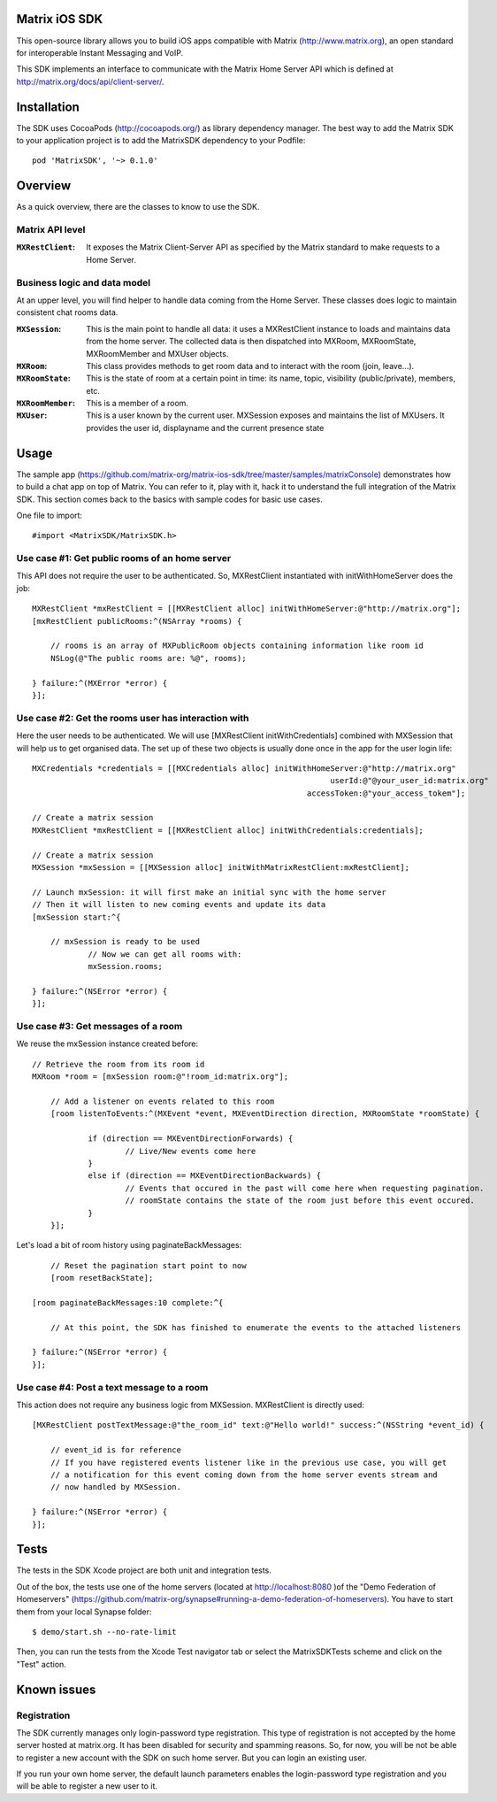Matrix iOS SDK
==============

This open-source library allows you to build iOS apps compatible with Matrix (http://www.matrix.org), an open standard for interoperable Instant Messaging and VoIP.

This SDK implements an interface to communicate with the Matrix Home Server API which is defined at http://matrix.org/docs/api/client-server/.


Installation
============

The SDK uses CocoaPods (http://cocoapods.org/) as library dependency manager.
The best way to add the Matrix SDK to your application project is to add the MatrixSDK dependency to your Podfile::
    
      pod 'MatrixSDK', '~> 0.1.0'


Overview
========

As a quick overview, there are the classes to know to use the SDK.

Matrix API level
----------------
:``MXRestClient``:
    It exposes the Matrix Client-Server API as specified by the Matrix standard to make requests to a Home Server. 


Business logic and data model
-----------------------------
At an upper level, you will find helper to handle data coming from the Home Server.
These classes does logic to maintain consistent chat rooms data.

:``MXSession``:
    This is the main point to handle all data: it uses a MXRestClient instance to loads and maintains data from the home server. The collected data is then dispatched into MXRoom, MXRoomState, MXRoomMember and MXUser objects.

:``MXRoom``:
     This class provides methods to get room data and to interact with the room (join, leave...).

:``MXRoomState``:
	 This is the state of room at a certain point in time: its name, topic, visibility (public/private), members, etc.
	 
:``MXRoomMember``:
	 This is a member of a room.
	 
:``MXUser``:
	 This is a user known by the current user. MXSession exposes and maintains the list of MXUsers. It provides the user id, displayname and the current presence state

Usage
=====

The sample app (https://github.com/matrix-org/matrix-ios-sdk/tree/master/samples/matrixConsole) demonstrates how to build a chat app on top of Matrix. You can refer to it, play with it, hack it to understand the full integration of the Matrix SDK.
This section comes back to the basics with sample codes for basic use cases.

One file to import::

      #import <MatrixSDK/MatrixSDK.h>
  
Use case #1: Get public rooms of an home server
-----------------------------------------------
This API does not require the user to be authenticated. So, MXRestClient instantiated with initWithHomeServer does the job::

    MXRestClient *mxRestClient = [[MXRestClient alloc] initWithHomeServer:@"http://matrix.org"];
    [mxRestClient publicRooms:^(NSArray *rooms) {
        
        // rooms is an array of MXPublicRoom objects containing information like room id
        NSLog(@"The public rooms are: %@", rooms);
        
    } failure:^(MXError *error) {
    }];


Use case #2: Get the rooms user has interaction with
----------------------------------------------------
Here the user needs to be authenticated. We will use [MXRestClient initWithCredentials] combined with MXSession that will help us to get organised data.
The set up of these two objects is usually done once in the app for the user login life::


    MXCredentials *credentials = [[MXCredentials alloc] initWithHomeServer:@"http://matrix.org"
                                                                    userId:@"@your_user_id:matrix.org"
                                                               accessToken:@"your_access_tokem"];

    // Create a matrix session
    MXRestClient *mxRestClient = [[MXRestClient alloc] initWithCredentials:credentials];
    
    // Create a matrix session
    MXSession *mxSession = [[MXSession alloc] initWithMatrixRestClient:mxRestClient];
    
    // Launch mxSession: it will first make an initial sync with the home server
    // Then it will listen to new coming events and update its data
    [mxSession start:^{
        
        // mxSession is ready to be used
		// Now we can get all rooms with:
		mxSession.rooms;
        
    } failure:^(NSError *error) {
    }];

	
	
Use case #3: Get messages of a room
-----------------------------------
We reuse the mxSession instance created before::

    // Retrieve the room from its room id
    MXRoom *room = [mxSession room:@"!room_id:matrix.org"];
	
	// Add a listener on events related to this room
	[room listenToEvents:^(MXEvent *event, MXEventDirection direction, MXRoomState *roomState) {
	
		if (direction == MXEventDirectionForwards) {
			// Live/New events come here
		}
		else if (direction == MXEventDirectionBackwards) {
			// Events that occured in the past will come here when requesting pagination.
			// roomState contains the state of the room just before this event occured.
		}
	}];

	
Let's load a bit of room history using paginateBackMessages::

	// Reset the pagination start point to now
	[room resetBackState];

    [room paginateBackMessages:10 complete:^{
        
        // At this point, the SDK has finished to enumerate the events to the attached listeners
        
    } failure:^(NSError *error) {
    }];
	


Use case #4: Post a text message to a room
------------------------------------------
This action does not require any business logic from MXSession. MXRestClient is directly used::

    [MXRestClient postTextMessage:@"the_room_id" text:@"Hello world!" success:^(NSString *event_id) {
        
        // event_id is for reference
        // If you have registered events listener like in the previous use case, you will get
        // a notification for this event coming down from the home server events stream and
        // now handled by MXSession.
        
    } failure:^(NSError *error) {
    }];
	
	
Tests
=====
The tests in the SDK Xcode project are both unit and integration tests.

Out of the box, the tests use one of the home servers (located at http://localhost:8080 )of the "Demo Federation of Homeservers" (https://github.com/matrix-org/synapse#running-a-demo-federation-of-homeservers). You have to start them from your local Synapse folder::

      $ demo/start.sh --no-rate-limit

Then, you can run the tests from the Xcode Test navigator tab or select the MatrixSDKTests scheme and click on the "Test" action.


Known issues
============

Registration
------------
The SDK currently manages only login-password type registration.
This type of registration is not accepted by the home server hosted at matrix.org. It has been disabled for security and spamming reasons.
So, for now, you will be not be able to register a new account with the SDK on such home server. But you can login an existing user.

If you run your own home server, the default launch parameters enables the login-password type registration and you will be able to register a new user to it.


